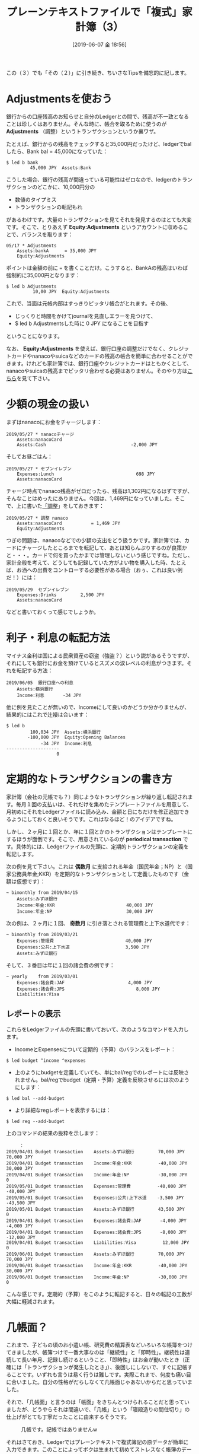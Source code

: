 #+title: プレーンテキストファイルで「複式」家計簿（3）
#+date: [2019-06-07 金 18:56]

#+hugo_base_dir: ~/blog-peace/hugo-site/
#+hugo_section: posts
#+options: toc:nil num:nil author:nil
#+link: file file+sys:../static/
#+draft: false
#+TAGS: ledger emacs accounting 

この（３）でも「その（２）」に引き続き、ちいさなTipsを備忘的に記します。

* Adjustmentsを使おう
:properties:
:custom_ID: adjustment
:end:

銀行からの口座残高のお知らせと自分のLedgerとの間で、残高が不一致となることは珍しくはありません。そんな時に、帳合を取るために使うのが *Adjustments* （調整）というトランザクションというか裏ワザ。

たとえば、銀行からの残高をチェックすると35,000円だったけど、ledgerでbalしたら、Bank bal = 45,000になっていた：
#+begin_src shell
$ led b bank
         45,000 JPY  Assets:Bank
#+end_src
こうした場合、銀行の残高が間違っている可能性はゼロなので、ledgerのトランザクションのどこかに、10,000円分の
- 数値のタイプミス
- トランザクションの転記もれ
があるわけです。大量のトランザクションを見てそれを発見するのはとても大変です。そこで、とりあえず *Equity:Adjustments* というアカウントに収めることで、バランスを取ります：
#+begin_src 
05/17 * Adjustments
    Assets:bankA      = 35,000 JPY
    Equity:Adjustments
#+end_src
ポイントは金額の前に === を書くことだけ。こうすると、BankAの残高はいわば強制的に35,000円となります：
#+begin_src shell
$ led b Adjustments
          10,00 JPY  Equity:Adjustments
#+end_src
これで、当面は元帳内部はすっきりピッタリ帳合がとれます。その後、
- じっくりと時間をかけてjournalを見直しエラーを見つけて、
- $ led b Adjustmentsした時に 0 JPY になることを目指す
ということになります。

なお、 *Equity:Adjustments* を使えば、銀行口座の調整だけでなく、クレジットカードやnanacoやsuicaなどのカードの残高の帳合を簡単に合わせることができます。けれども家計簿では、銀行口座やクレジットカードはともかくとして、nanacoやsuicaの残高までピッタリ合わせる必要はありません。そのやり方は[[#petty_cash][こちら]]を見て下さい。


* 少額の現金の扱い
:properties:
:custom_ID: petty_cash
:end:

まずはnanacoにお金をチャージします：
#+begin_src
2019/05/27 * nanacoチャージ
    Assets:nanacoCard           
    Assets:Cash                                -2,000 JPY
#+end_src
そしてお昼ごはん：
#+begin_src
2019/05/27 * セブンイレブン
    Expenses:Lunch                               698 JPY
    Assets:nanacoCard
#+end_src
チャージ時点でnanaco残高がゼロだったら、残高は1,302円になるはずですが、そんなことはめったにありません。今回は、1,469円になっていました。そこで、上に書いた[[#adjustment][「調整]]」をしておきます：
#+begin_src
2019/05/27 * 調整 nanaco
    Assets:nanacoCard           = 1,469 JPY
    Equity:Adjustments
#+end_src

つぎの問題は、nanacoなどでの少額の支出をどう扱うかです。家計簿では、カードにチャージしたところまでを転記して、あとは知らんぷりするのが良策かと・・・。カードで何を買ったかまでは管理しないという感じですね。ただし、家計全般を考えて、どうしても記録していた方がよい物を購入した時、たとえば、お酒への出費をコントローする必要性がある場合（おぅ、これは良い例だ！）には：
#+begin_src
2019/05/29  セブンイレブン
    Expenses:Drinks         2,500 JPY
    Assets:nanacoCard
#+end_src
などと書いておくって感じでしょうか。


* 利子・利息の転記方法
マイナス金利は国による民衆資産の窃盗（強盗？）という説があるそうですが、それにしても銀行にお金を預けているとスズメの涙レベルの利息がつきます。それを転記する方法：
#+begin_src
2019/06/05  銀行口座への利息
	Assets:横浜銀行
	Income:利息		-34 JPY
#+end_src
他に例を見たことが無いので、Incomeにして良いのかどうか分かりませんが、結果的にはこれで辻褄は合います：
#+begin_src
$ led b
         100,034 JPY  Assets:横浜銀行
        -100,000 JPY  Equity:Opening Balances
             -34 JPY  Income:利息
--------------------
                   0
#+end_src


* 定期的なトランザクションの書き方
家計簿（会社の元帳でも？）同じようなトランザクションが繰り返し転記されます。毎月１回の支払いは、それだけを集めたテンプレートファイルを用意して、月初めにそれをLedgerファイルに読み込み、金額と日にちだけを修正追加できるようにしておくと良いそうです。これはなるほど！のアイデアですね。

しかし、２ヶ月に１回とか、年に１回とかのトランザクションはテンプレートにするほうが面倒です。そこで、用意されているのが *periodical transaction* です。具体的には、Ledgerファイルの先頭に、定期的トランザクションの定義を転記します。

次の例を見て下さい。これは *偶数月* に支給される年金（国民年金；NP）と（国家公務員年金;KKR）を定期的なトランザクションとして定義したものです（金額は仮想です）：
#+begin_src
~ bimonthly from 2019/04/15 
    Assets:みずほ銀行
    Income:年金:KKR                           40,000 JPY
    Income:年金:NP                            30,000 JPY
#+end_src
次の例は、２ヶ月に１回、 *奇数月* に引き落とされる管理費と上下水道代です：
#+begin_src
~ bimonthly from 2019/03/21
    Expenses:管理費                           40,000 JPY
    Expenses:公共:上下水道                     3,500 JPY
    Assets:みずほ銀行
#+end_src
そして、３番目は年に１回の諸会費の例です：
#+begin_src
~ yearly    from 2019/03/01
    Expenses:諸会費:JAF                        4,000 JPY
    Expenses:諸会費:JPS	                       8,000 JPY
    Liabilities:Visa
#+end_src

** レポートの表示
これらをLedgerファイルの先頭に書いておいて、次のようなコマンドを入力します。
- IncomeとExpensesについて定期的（予算）のバランスをレポート：
#+begin_src
$ led budget ^income ^expenses
#+end_src

- 上のようにbudgetを定義していても、単にbal/regでのレポートには反映されません。bal/regでbudget（定期・予算）定義を反映させるには次のようにします：
#+begin_src
$ led bal --add-budget
#+end_src
- より詳細なregレポートを表示するには：
#+begin_src
$ led reg --add-budget
#+end_src
上のコマンドの結果の抜粋を示します：
#+begin_src
　　　：
2019/04/01 Budget transaction    Assets:みずほ銀行         70,000 JPY   70,000 JPY
2019/04/01 Budget transaction    Income:年金:KKR          -40,000 JPY   30,000 JPY
2019/04/01 Budget transaction    Income:年金:NP           -30,000 JPY            0
2019/05/01 Budget transaction    Expenses:管理費          -40,000 JPY  -40,000 JPY
2019/05/01 Budget transaction    Expenses:公共:上下水道    -3,500 JPY  -43,500 JPY
2019/05/01 Budget transaction    Assets:みずほ銀行         43,500 JPY            0
2019/04/01 Budget transaction    Expenses:諸会費:JAF       -4,000 JPY   -4,000 JPY
2019/04/01 Budget transaction    Expenses:諸会費:JPS       -8,000 JPY  -12,000 JPY
2019/04/01 Budget transaction    Liabilities:Visa          12,000 JPY            0
2019/06/01 Budget transaction    Assets:みずほ銀行         70,000 JPY   70,000 JPY
2019/06/01 Budget transaction    Income:年金:KKR          -40,000 JPY   30,000 JPY
2019/06/01 Budget transaction    Income:年金:NP           -30,000 JPY            0
#+end_src
こんな感じです。定期的（予算）をこのように転記すると、日々の転記の工数が大幅に軽減されます。


* 几帳面？
これまで、子どもの頃のお小遣い帳、研究費の精算表などいろいろな帳簿をつけてきましたが、帳簿つけで一番大事なのは「継続性」と「即時性」。継続性は連続して長い年月、記録し続けるということ、「即時性」はお金が動いたとき（正確には「トランザクションが発生したとき」）、後回しにしないで、すぐに記帳することです。いずれも言うは易く行うは難しです。実際これまで、何度も痛い目に合いました。自分の性格がだらしなくて几帳面じゃあないからだと思っていました。

それで、「几帳面」と言うのは「帳面」をきちんとつけられることだと思っていましたが、どうやらそれは間違いで、「几帳」という「寝殿造りの間仕切り」の仕上げがとても丁寧だったことに由来するそうです。

#+caption: 几帳です。記帳ではありませんw
#+name: kichomen
#+attr_html: :width 80%
[[file:kicho.jpg]]


それはさておき、Ledgerではプレーンテキストで複式簿記の原データが簡単に入力できます。このことによってボクは生まれて初めてストレスなく帳簿のデータ入力ができるようになりました。自分の性格に問題があって、そもそも帳簿や帳面をつけることに適性がなかったのではなくて、ボクの性分にあった入力方法と出会わなかったからだ、と今は思っています。

* Acknowledgment

[[file:pacioli.jpg]] 　　  [[file:jWiegley.jpg]]　　[[file:Emacs-icon.png]]


# Local Variables:
# eval: (org-hugo-auto-export-mode)
# End:
